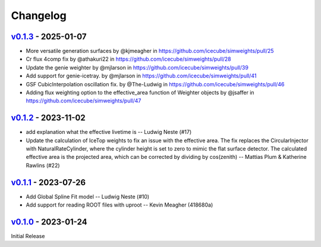 .. SPDX-FileCopyrightText: © 2023 the SimWeights contributors
..
.. SPDX-License-Identifier: BSD-2-Clause

Changelog
=========

`v0.1.3`_ - 2025-01-07
----------------------

* More versatile generation surfaces by @kjmeagher in https://github.com/icecube/simweights/pull/25
* Cr flux 4comp fix by @athakuri22 in https://github.com/icecube/simweights/pull/28
* Update the genie weighter by @mjlarson in https://github.com/icecube/simweights/pull/39
* Add support for genie-icetray.  by @mjlarson in https://github.com/icecube/simweights/pull/41
* GSF CubicInterpolation oscillation fix. by @The-Ludwig in https://github.com/icecube/simweights/pull/46
* Adding flux weighting option to the effective_area function of Weighter objects by @jsaffer in https://github.com/icecube/simweights/pull/47

`v0.1.2`_ - 2023-11-02
----------------------

- add explanation what the effective livetime is -- Ludwig Neste (#17)
- Update the calculation of IceTop weights to fix an issue with the effective area.
  The fix replaces the CircularInjector with NaturalRateCylinder,
  where the cylinder height is set to zero to mimic the flat surface detector.
  The calculated effective area is the projected area, which can be corrected by
  dividing by cos(zenith) -- Mattias Plum & Katherine Rawlins (#22)

`v0.1.1`_ - 2023-07-26
----------------------

- Add Global Spline Fit model -- Ludwig Neste (#10)
- Add support for reading ROOT files with uproot -- Kevin Meagher (418680a)

`v0.1.0`_ - 2023-01-24
----------------------

Initial Release

.. _v0.1.3: https://github.com/icecube/simweights/releases/tag/v0.1.3
.. _v0.1.2: https://github.com/icecube/simweights/releases/tag/v0.1.2
.. _v0.1.1: https://github.com/icecube/simweights/releases/tag/v0.1.1
.. _v0.1.0: https://github.com/icecube/simweights/releases/tag/v0.1.0
